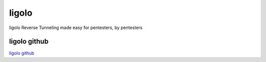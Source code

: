 ligolo
===========================

ligolo Reverse Tunneling made easy for pentesters, by pentesters


ligolo github
-----------------

`ligolo github`_

.. _ligolo github: https://github.com/sysdream/ligolo

